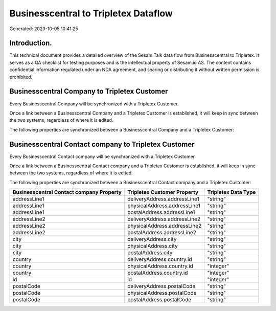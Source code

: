 =====================================
Businesscentral to Tripletex Dataflow
=====================================

Generated: 2023-10-05 10:41:25

Introduction.
------------

This technical document provides a detailed overview of the Sesam Talk data flow from Businesscentral to Tripletex. It serves as a QA checklist for testing purposes and is the intellectual property of Sesam.io AS. The content contains confidential information regulated under an NDA agreement, and sharing or distributing it without written permission is prohibited.

Businesscentral Company to Tripletex Customer
---------------------------------------------
Every Businesscentral Company will be synchronized with a Tripletex Customer.

Once a link between a Businesscentral Company and a Tripletex Customer is established, it will keep in sync between the two systems, regardless of where it is edited.

The following properties are synchronized between a Businesscentral Company and a Tripletex Customer:

.. list-table::
   :header-rows: 1

   * - Businesscentral Company Property
     - Tripletex Customer Property
     - Tripletex Data Type


Businesscentral Contact company to Tripletex Customer
-----------------------------------------------------
Every Businesscentral Contact company will be synchronized with a Tripletex Customer.

Once a link between a Businesscentral Contact company and a Tripletex Customer is established, it will keep in sync between the two systems, regardless of where it is edited.

The following properties are synchronized between a Businesscentral Contact company and a Tripletex Customer:

.. list-table::
   :header-rows: 1

   * - Businesscentral Contact company Property
     - Tripletex Customer Property
     - Tripletex Data Type
   * - addressLine1
     - deliveryAddress.addressLine1
     - "string"
   * - addressLine1
     - physicalAddress.addressLine1
     - "string"
   * - addressLine1
     - postalAddress.addressLine1
     - "string"
   * - addressLine2
     - deliveryAddress.addressLine2
     - "string"
   * - addressLine2
     - physicalAddress.addressLine2
     - "string"
   * - addressLine2
     - postalAddress.addressLine2
     - "string"
   * - city
     - deliveryAddress.city
     - "string"
   * - city
     - physicalAddress.city
     - "string"
   * - city
     - postalAddress.city
     - "string"
   * - country
     - deliveryAddress.country.id
     - "string"
   * - country
     - physicalAddress.country.id
     - "integer"
   * - country
     - postalAddress.country.id
     - "integer"
   * - id
     - id
     - "integer"
   * - postalCode
     - deliveryAddress.postalCode
     - "string"
   * - postalCode
     - physicalAddress.postalCode
     - "string"
   * - postalCode
     - postalAddress.postalCode
     - "string"

